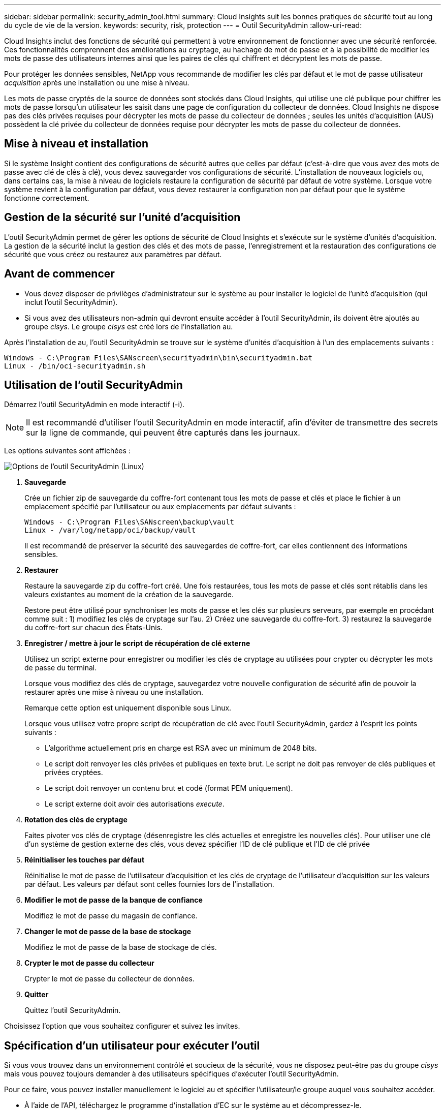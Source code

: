 ---
sidebar: sidebar 
permalink: security_admin_tool.html 
summary: Cloud Insights suit les bonnes pratiques de sécurité tout au long du cycle de vie de la version. 
keywords: security, risk, protection 
---
= Outil SecurityAdmin
:allow-uri-read: 


[role="lead"]
Cloud Insights inclut des fonctions de sécurité qui permettent à votre environnement de fonctionner avec une sécurité renforcée. Ces fonctionnalités comprennent des améliorations au cryptage, au hachage de mot de passe et à la possibilité de modifier les mots de passe des utilisateurs internes ainsi que les paires de clés qui chiffrent et décryptent les mots de passe.

Pour protéger les données sensibles, NetApp vous recommande de modifier les clés par défaut et le mot de passe utilisateur _acquisition_ après une installation ou une mise à niveau.

Les mots de passe cryptés de la source de données sont stockés dans Cloud Insights, qui utilise une clé publique pour chiffrer les mots de passe lorsqu'un utilisateur les saisit dans une page de configuration du collecteur de données. Cloud Insights ne dispose pas des clés privées requises pour décrypter les mots de passe du collecteur de données ; seules les unités d'acquisition (AUS) possèdent la clé privée du collecteur de données requise pour décrypter les mots de passe du collecteur de données.



== Mise à niveau et installation

Si le système Insight contient des configurations de sécurité autres que celles par défaut (c'est-à-dire que vous avez des mots de passe avec clé de clés à clé), vous devez sauvegarder vos configurations de sécurité. L'installation de nouveaux logiciels ou, dans certains cas, la mise à niveau de logiciels restaure la configuration de sécurité par défaut de votre système. Lorsque votre système revient à la configuration par défaut, vous devez restaurer la configuration non par défaut pour que le système fonctionne correctement.



== Gestion de la sécurité sur l'unité d'acquisition

L'outil SecurityAdmin permet de gérer les options de sécurité de Cloud Insights et s'exécute sur le système d'unités d'acquisition. La gestion de la sécurité inclut la gestion des clés et des mots de passe, l'enregistrement et la restauration des configurations de sécurité que vous créez ou restaurez aux paramètres par défaut.



== Avant de commencer

* Vous devez disposer de privilèges d'administrateur sur le système au pour installer le logiciel de l'unité d'acquisition (qui inclut l'outil SecurityAdmin).
* Si vous avez des utilisateurs non-admin qui devront ensuite accéder à l'outil SecurityAdmin, ils doivent être ajoutés au groupe _cisys_. Le groupe _cisys_ est créé lors de l'installation au.


Après l'installation de au, l'outil SecurityAdmin se trouve sur le système d'unités d'acquisition à l'un des emplacements suivants :

....
Windows - C:\Program Files\SANscreen\securityadmin\bin\securityadmin.bat
Linux - /bin/oci-securityadmin.sh
....


== Utilisation de l'outil SecurityAdmin

Démarrez l'outil SecurityAdmin en mode interactif (-i).


NOTE: Il est recommandé d'utiliser l'outil SecurityAdmin en mode interactif, afin d'éviter de transmettre des secrets sur la ligne de commande, qui peuvent être capturés dans les journaux.

Les options suivantes sont affichées :

image:SecurityAdminMenuChoices.png["Options de l'outil SecurityAdmin (Linux)"]

. *Sauvegarde*
+
Crée un fichier zip de sauvegarde du coffre-fort contenant tous les mots de passe et clés et place le fichier à un emplacement spécifié par l'utilisateur ou aux emplacements par défaut suivants :

+
....
Windows - C:\Program Files\SANscreen\backup\vault
Linux - /var/log/netapp/oci/backup/vault
....
+
Il est recommandé de préserver la sécurité des sauvegardes de coffre-fort, car elles contiennent des informations sensibles.

. *Restaurer*
+
Restaure la sauvegarde zip du coffre-fort créé. Une fois restaurées, tous les mots de passe et clés sont rétablis dans les valeurs existantes au moment de la création de la sauvegarde.

+
Restore peut être utilisé pour synchroniser les mots de passe et les clés sur plusieurs serveurs, par exemple en procédant comme suit : 1) modifiez les clés de cryptage sur l'au. 2) Créez une sauvegarde du coffre-fort. 3) restaurez la sauvegarde du coffre-fort sur chacun des États-Unis.

. *Enregistrer / mettre à jour le script de récupération de clé externe*
+
Utilisez un script externe pour enregistrer ou modifier les clés de cryptage au utilisées pour crypter ou décrypter les mots de passe du terminal.

+
Lorsque vous modifiez des clés de cryptage, sauvegardez votre nouvelle configuration de sécurité afin de pouvoir la restaurer après une mise à niveau ou une installation.

+
Remarque cette option est uniquement disponible sous Linux.

+
Lorsque vous utilisez votre propre script de récupération de clé avec l'outil SecurityAdmin, gardez à l'esprit les points suivants :

+
** L'algorithme actuellement pris en charge est RSA avec un minimum de 2048 bits.
** Le script doit renvoyer les clés privées et publiques en texte brut. Le script ne doit pas renvoyer de clés publiques et privées cryptées.
** Le script doit renvoyer un contenu brut et codé (format PEM uniquement).
** Le script externe doit avoir des autorisations _execute_.


. *Rotation des clés de cryptage*
+
Faites pivoter vos clés de cryptage (désenregistre les clés actuelles et enregistre les nouvelles clés). Pour utiliser une clé d'un système de gestion externe des clés, vous devez spécifier l'ID de clé publique et l'ID de clé privée



. *Réinitialiser les touches par défaut*
+
Réinitialise le mot de passe de l'utilisateur d'acquisition et les clés de cryptage de l'utilisateur d'acquisition sur les valeurs par défaut. Les valeurs par défaut sont celles fournies lors de l'installation.

. *Modifier le mot de passe de la banque de confiance*
+
Modifiez le mot de passe du magasin de confiance.

. *Changer le mot de passe de la base de stockage*
+
Modifiez le mot de passe de la base de stockage de clés.

. *Crypter le mot de passe du collecteur*
+
Crypter le mot de passe du collecteur de données.

. *Quitter*
+
Quittez l'outil SecurityAdmin.



Choisissez l'option que vous souhaitez configurer et suivez les invites.



== Spécification d'un utilisateur pour exécuter l'outil

Si vous vous trouvez dans un environnement contrôlé et soucieux de la sécurité, vous ne disposez peut-être pas du groupe _cisys_ mais vous pouvez toujours demander à des utilisateurs spécifiques d'exécuter l'outil SecurityAdmin.

Pour ce faire, vous pouvez installer manuellement le logiciel au et spécifier l'utilisateur/le groupe auquel vous souhaitez accéder.

* À l'aide de l'API, téléchargez le programme d'installation d'EC sur le système au et décompressez-le.
+
** Vous aurez besoin d'un jeton d'autorisation unique. Reportez-vous à la documentation API swagger (_Admin > API Access_ et sélectionnez le lien _API Documentation_) et recherchez la section _GET /au/oneTimeToken_ API.
** Une fois que vous avez le jeton, utilisez l'API _GET /au/installateurs/{Platform}/{version}_ pour télécharger le fichier d'installation. Vous devrez fournir une plate-forme (Linux ou Windows) ainsi qu'une version du programme d'installation.


* Copiez le fichier d'installation téléchargé sur le système au et décompressez-le.
* Accédez au dossier contenant les fichiers et exécutez le programme d'installation en tant que racine, en spécifiant l'utilisateur et le groupe :
+
 ./cloudinsights-install.sh <User> <Group>


Si l'utilisateur et/ou le groupe spécifié n'existe pas, ils seront créés. L'utilisateur aura accès à l'outil SecurityAdmin.



== Mise à jour ou suppression du proxy

L'outil SecurityAdmin peut être utilisé pour définir ou supprimer des informations de proxy pour l'unité d'acquisition en exécutant l'outil avec le paramètre _-pr_ :

[listing]
----
[root@ci-eng-linau bin]# ./securityadmin -pr
usage: securityadmin -pr -ap <arg> | -h | -rp | -upr <arg>

The purpose of this tool is to enable reconfiguration of security aspects
of the Acquisition Unit such as encryption keys, and proxy configuration,
etc. For more information about this tool, please check the Cloud Insights
Documentation.

-ap,--add-proxy <arg>       add a proxy server.  Arguments: ip=ip
                             port=port user=user password=password
                             domain=domain
                             (Note: Always use double quote(") or single
                             quote(') around user and password to escape
                             any special characters, e.g., <, >, ~, `, ^,
                             !
                             For example: user="test" password="t'!<@1"
                             Note: domain is required if the proxy auth
                             scheme is NTLM.)
-h,--help
-rp,--remove-proxy          remove proxy server
-upr,--update-proxy <arg>   update a proxy.  Arguments: ip=ip port=port
                             user=user password=password domain=domain
                             (Note: Always use double quote(") or single
                             quote(') around user and password to escape
                             any special characters, e.g., <, >, ~, `, ^,
                             !
                             For example: user="test" password="t'!<@1"
                             Note: domain is required if the proxy auth
                             scheme is NTLM.)
----
Par exemple, pour supprimer le proxy, exécutez la commande suivante :

 [root@ci-eng-linau bin]# ./securityadmin -pr -rp
Vous devez redémarrer l'unité d'acquisition après avoir exécuté la commande.

Pour mettre à jour un proxy, la commande est

 ./securityadmin -pr -upr <arg>